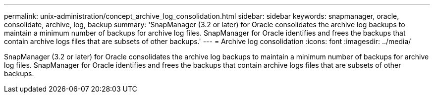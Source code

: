 ---
permalink: unix-administration/concept_archive_log_consolidation.html
sidebar: sidebar
keywords: snapmanager, oracle, consolidate, archive, log, backup
summary: 'SnapManager (3.2 or later) for Oracle consolidates the archive log backups to maintain a minimum number of backups for archive log files. SnapManager for Oracle identifies and frees the backups that contain archive logs files that are subsets of other backups.'
---
= Archive log consolidation
:icons: font
:imagesdir: ../media/

[.lead]
SnapManager (3.2 or later) for Oracle consolidates the archive log backups to maintain a minimum number of backups for archive log files. SnapManager for Oracle identifies and frees the backups that contain archive logs files that are subsets of other backups.
